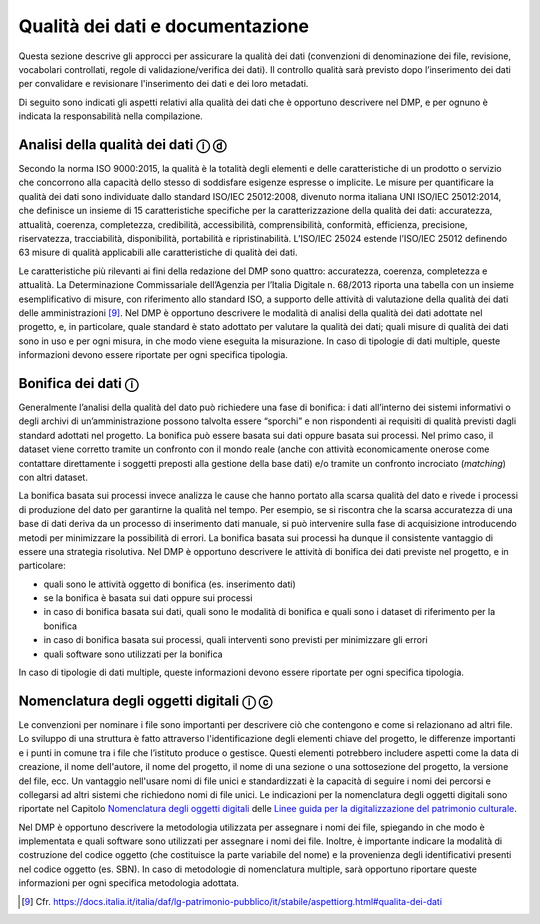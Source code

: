Qualità dei dati e documentazione
=================================

Questa sezione descrive gli approcci per assicurare la qualità dei dati
(convenzioni di denominazione dei file, revisione, vocabolari
controllati, regole di validazione/verifica dei dati). Il controllo
qualità sarà previsto dopo l’inserimento dei dati per convalidare e
revisionare l'inserimento dei dati e dei loro metadati.

Di seguito sono indicati gli aspetti relativi alla qualità dei dati che
è opportuno descrivere nel DMP, e per ognuno è indicata la
responsabilità nella compilazione.

Analisi della qualità dei dati ⓘ ⓓ
----------------------------------

Secondo la norma ISO 9000:2015, la qualità è la totalità degli elementi
e delle caratteristiche di un prodotto o servizio che concorrono alla
capacità dello stesso di soddisfare esigenze espresse o implicite. Le
misure per quantificare la qualità dei dati sono individuate dallo
standard ISO/IEC 25012:2008, divenuto norma italiana UNI ISO/IEC
25012:2014, che definisce un insieme di 15 caratteristiche specifiche
per la caratterizzazione della qualità dei dati: accuratezza, attualità,
coerenza, completezza, credibilità, accessibilità, comprensibilità,
conformità, efficienza, precisione, riservatezza, tracciabilità,
disponibilità, portabilità e ripristinabilità. L’ISO/IEC 25024 estende
l’ISO/IEC 25012 definendo 63 misure di qualità applicabili alle
caratteristiche di qualità dei dati.

Le caratteristiche più rilevanti ai fini della redazione del DMP sono
quattro: accuratezza, coerenza, completezza e attualità. La
Determinazione Commissariale dell’Agenzia per l’Italia Digitale n.
68/2013 riporta una tabella con un insieme esemplificativo di misure,
con riferimento allo standard ISO, a supporto delle attività di
valutazione della qualità dei dati delle amministrazioni [9]_. Nel DMP è
opportuno descrivere le modalità di analisi della qualità dei dati
adottate nel progetto, e, in particolare, quale standard è stato
adottato per valutare la qualità dei dati; quali misure di qualità dei
dati sono in uso e per ogni misura, in che modo viene eseguita la
misurazione. In caso di tipologie di dati multiple, queste informazioni
devono essere riportate per ogni specifica tipologia.

Bonifica dei dati ⓘ
-------------------

Generalmente l’analisi della qualità del dato può richiedere una fase di
bonifica: i dati all’interno dei sistemi informativi o degli archivi di
un’amministrazione possono talvolta essere “sporchi” e non rispondenti
ai requisiti di qualità previsti dagli standard adottati nel progetto.
La bonifica può essere basata sui dati oppure basata sui processi. Nel
primo caso, il dataset viene corretto tramite un confronto con il mondo
reale (anche con attività economicamente onerose come contattare
direttamente i soggetti preposti alla gestione della base dati) e/o
tramite un confronto incrociato (*matching*) con altri dataset.

La bonifica basata sui processi invece analizza le cause che hanno
portato alla scarsa qualità del dato e rivede i processi di produzione
del dato per garantirne la qualità nel tempo. Per esempio, se si
riscontra che la scarsa accuratezza di una base di dati deriva da un
processo di inserimento dati manuale, si può intervenire sulla fase di
acquisizione introducendo metodi per minimizzare la possibilità di
errori. La bonifica basata sui processi ha dunque il consistente
vantaggio di essere una strategia risolutiva. Nel DMP è opportuno
descrivere le attività di bonifica dei dati previste nel progetto, e in
particolare:

-  quali sono le attività oggetto di bonifica (es. inserimento dati)

-  se la bonifica è basata sui dati oppure sui processi

-  in caso di bonifica basata sui dati, quali sono le modalità di
   bonifica e quali sono i dataset di riferimento per la bonifica

-  in caso di bonifica basata sui processi, quali interventi sono
   previsti per minimizzare gli errori

-  quali software sono utilizzati per la bonifica

In caso di tipologie di dati multiple, queste informazioni devono essere
riportate per ogni specifica tipologia.

Nomenclatura degli oggetti digitali ⓘ ⓒ
---------------------------------------
.. _Nomenclatura degli oggetti digitali: https://docs.italia.it/italia/icdp/icdp-pnd-digitalizzazione-docs/it/v1.0-giugno-2022/nomenclatura-degli-oggetti-digitali.html

.. _Linee guida per la digitalizzazione del patrimonio culturale: https://docs.italia.it/italia/icdp/icdp-pnd-digitalizzazione-docs

Le convenzioni per nominare i file sono importanti per descrivere ciò
che contengono e come si relazionano ad altri file. Lo sviluppo di una
struttura è fatto attraverso l'identificazione degli elementi chiave del
progetto, le differenze importanti e i punti in comune tra i file che
l’istituto produce o gestisce. Questi elementi potrebbero includere
aspetti come la data di creazione, il nome dell'autore, il nome del
progetto, il nome di una sezione o una sottosezione del progetto, la
versione del file, ecc. Un vantaggio nell'usare nomi di file unici e
standardizzati è la capacità di seguire i nomi dei percorsi e collegarsi
ad altri sistemi che richiedono nomi di file unici. Le indicazioni per
la nomenclatura degli oggetti digitali sono riportate nel Capitolo `Nomenclatura degli oggetti digitali`_ delle `Linee guida per la digitalizzazione del patrimonio culturale`_.

Nel DMP è opportuno descrivere la metodologia utilizzata per assegnare i
nomi dei file, spiegando in che modo è implementata e quali software
sono utilizzati per assegnare i nomi dei file. Inoltre, è importante
indicare la modalità di costruzione del codice oggetto (che costituisce
la parte variabile del nome) e la provenienza degli identificativi
presenti nel codice oggetto (es. SBN). In caso di metodologie di
nomenclatura multiple, sarà opportuno riportare queste informazioni per
ogni specifica metodologia adottata.

.. [9] Cfr. https://docs.italia.it/italia/daf/lg-patrimonio-pubblico/it/stabile/aspettiorg.html#qualita-dei-dati
